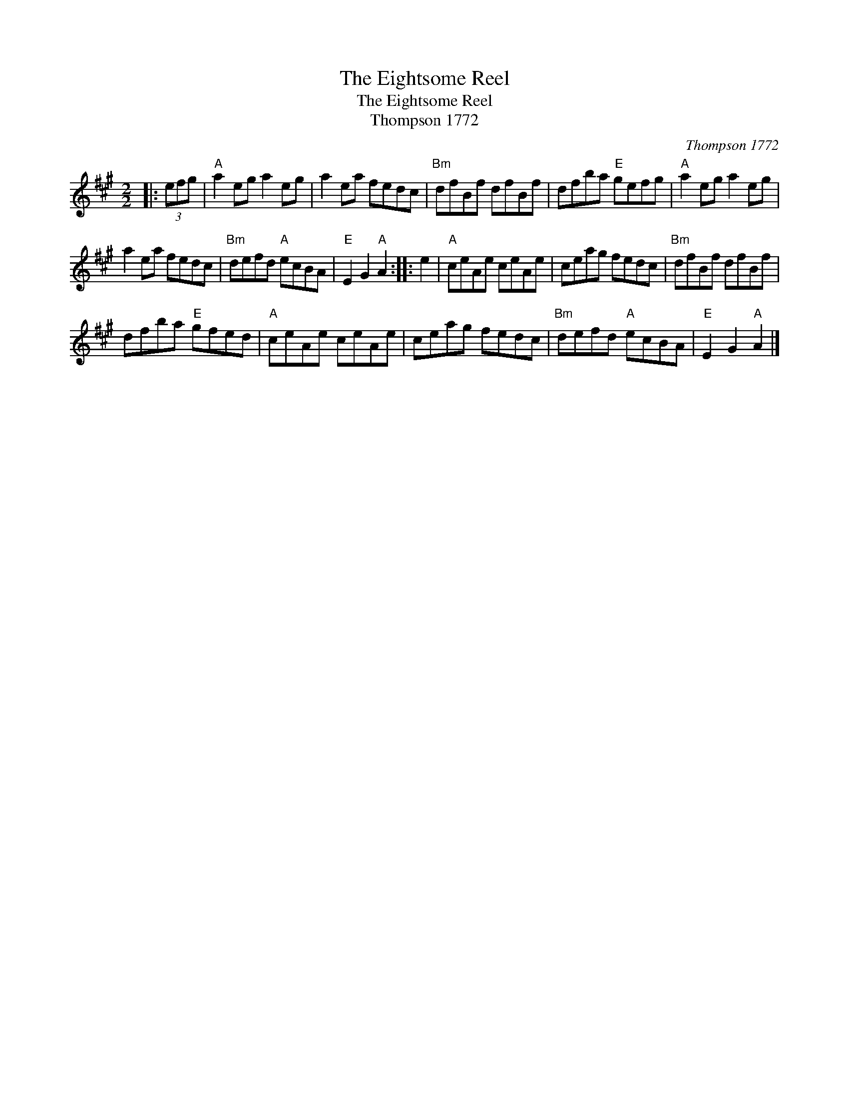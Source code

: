 X:1
T:The Eightsome Reel
T:The Eightsome Reel
T:Thompson 1772
C:Thompson 1772
L:1/8
M:2/2
K:A
V:1 treble 
V:1
|: (3efg |"A" a2 eg a2 eg | a2 ea fedc |"Bm" dfBf dfBf | dfba"E" gefg |"A" a2 eg a2 eg | %6
 a2 ea fedc |"Bm" defd"A" ecBA |"E" E2 G2"A" A2 :: e2 |"A" ceAe ceAe | ceag fedc |"Bm" dfBf dfBf | %13
 dfba"E" gfed |"A" ceAe ceAe | ceag fedc |"Bm" defd"A" ecBA |"E" E2 G2"A" A2 |] %18

